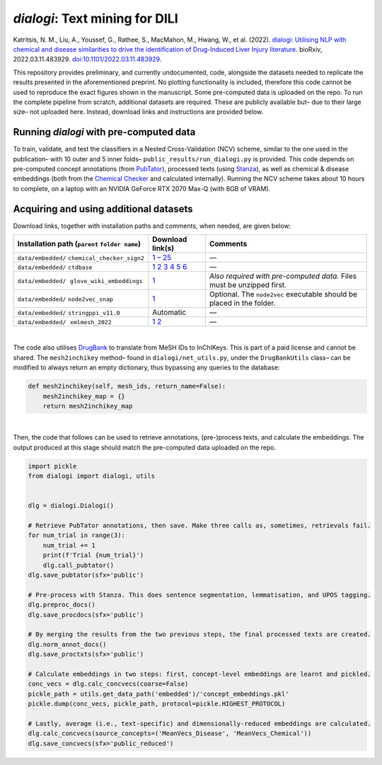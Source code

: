 *dialogi*: Text mining for DILI
===============================

Katritsis, N. M., Liu, A., Youssef, G., Rathee, S., MacMahon, M., Hwang, W., et al. (2022). `dialogi: Utilising NLP
with chemical and disease similarities to drive the identification of Drug-Induced Liver Injury literature`__. bioRxiv,
2022.03.11.483929. `doi:10.1101/2022.03.11.483929`__.

__ https://www.biorxiv.org/content/10.1101/2022.03.11.483929v1
__ https://doi.org/10.1101/2022.03.11.483929

This repository provides preliminary, and currently undocumented, code, alongside the datasets needed to replicate the
results presented in the aforementioned preprint. No plotting functionality is included, therefore this code cannot be
used to reproduce the exact figures shown in the manuscript. Some pre-computed data is uploaded on the repo. To run the
complete pipeline from scratch, additional datasets are required. These are publicly available but– due to their large
size– not uploaded here. Instead, download links and instructions are provided below.

Running *dialogi* with pre-computed data
----------------------------------------

To train, validate, and test the classifiers in a Nested Cross-Validation (NCV) scheme, similar to the one used in
the publication– with 10 outer and 5 inner folds– ``public_results/run_dialogi.py`` is provided. This code depends on
pre-computed concept annotations (from `PubTator`_), processed texts (using `Stanza`_), as well as chemical & disease
embeddings (both from the `Chemical Checker`_ and calculated internally). Running the NCV scheme takes about 10 hours
to complete, on a laptop with an NVIDIA GeForce RTX 2070 Max-Q (with 8GB of VRAM).

.. _PubTator: https://www.ncbi.nlm.nih.gov/research/pubtator/
.. _Stanza: https://stanfordnlp.github.io/stanza/
.. _Chemical Checker: https://chemicalchecker.org/

Acquiring and using additional datasets
---------------------------------------

Download links, together with installation paths and comments, when needed, are given below:

.. |nbsp| unicode:: 0xa0
   :trim:

=========================================================== ======================= ======================================================================
Installation path (``parent`` ``folder name``)              Download link(s)        Comments
=========================================================== ======================= ======================================================================
``data/embedded/`` |nbsp| ``chemical_checker_sign2``        `1 – 25`__              —
``data/embedded/`` |nbsp| ``ctdbase``                       1__ 2__ 3__ 4__ 5__ 6__ —
``data/embedded/`` |nbsp| |nbsp| ``glove_wiki_embeddings``  1__                     *Also required with pre-computed data.* Files must be unzipped first.
``data/embedded/`` |nbsp| ``node2vec_snap``                 1__                     Optional. The ``node2vec`` executable should be placed in the folder.
``data/embedded/`` |nbsp| ``stringppi_v11.0``               Automatic               —
``data/embedded/`` |nbsp| |nbsp| ``xmlmesh_2022``           1__ 2__                 —
=========================================================== ======================= ======================================================================

__ https://chemicalchecker.org/downloads/signature2
__ http://ctdbase.org/reports/CTD_chemicals_diseases.csv.gz
__ http://ctdbase.org/reports/CTD_diseases_pathways.csv.gz
__ http://ctdbase.org/reports/CTD_genes_diseases.csv.gz
__ http://ctdbase.org/reports/CTD_Phenotype-Disease_biological_process_associations.csv.gz
__ http://ctdbase.org/reports/CTD_Phenotype-Disease_cellular_component_associations.csv.gz
__ http://ctdbase.org/reports/CTD_Phenotype-Disease_molecular_function_associations.csv.gz
__ https://nlp.stanford.edu/data/glove.6B.zip
__ http://snap.stanford.edu/snap/download.html
__ https://nlmpubs.nlm.nih.gov/projects/mesh/MESH_FILES/xmlmesh/desc2022.xml
__ https://nlmpubs.nlm.nih.gov/projects/mesh/MESH_FILES/xmlmesh/supp2022.xml

|
The code also utilises `DrugBank`_ to translate from MeSH IDs to InChIKeys. This is part of a paid license and cannot
be shared. The ``mesh2inchikey`` method– found in ``dialogi/net_utils.py``, under the ``DrugBankUtils`` class– can be
modified to always return an empty dictionary, thus bypassing any queries to the database:

.. _DrugBank: https://go.drugbank.com/

.. code-block:: python

    def mesh2inchikey(self, mesh_ids, return_name=False):
        mesh2inchikey_map = {}
        return mesh2inchikey_map

|
Then, the code that follows can be used to retrieve annotations, (pre-)process texts, and calculate the embeddings.
The output produced at this stage should match the pre-computed data uploaded on the repo.

.. code-block:: python

    import pickle
    from dialogi import dialogi, utils


    dlg = dialogi.Dialogi()

    # Retrieve PubTator annotations, then save. Make three calls as, sometimes, retrievals fail.
    for num_trial in range(3):
        num_trial += 1
        print(f'Trial {num_trial}')
        dlg.call_pubtator()
    dlg.save_pubtator(sfx='public')

    # Pre-process with Stanza. This does sentence segmentation, lemmatisation, and UPOS tagging.
    dlg.preproc_docs()
    dlg.save_procdocs(sfx='public')

    # By merging the results from the two previous steps, the final processed texts are created.
    dlg.norm_annot_docs()
    dlg.save_proctxts(sfx='public')

    # Calculate embeddings in two steps: first, concept-level embeddings are learnt and pickled.
    conc_vecs = dlg.calc_concvecs(coarse=False)
    pickle_path = utils.get_data_path('embedded')/'concept_embeddings.pkl'
    pickle.dump(conc_vecs, pickle_path, protocol=pickle.HIGHEST_PROTOCOL)

    # Lastly, average (i.e., text-specific) and dimensionally-reduced embeddings are calculated.
    dlg.calc_concvecs(source_concepts=('MeanVecs_Disease', 'MeanVecs_Chemical'))
    dlg.save_concvecs(sfx='public_reduced')
